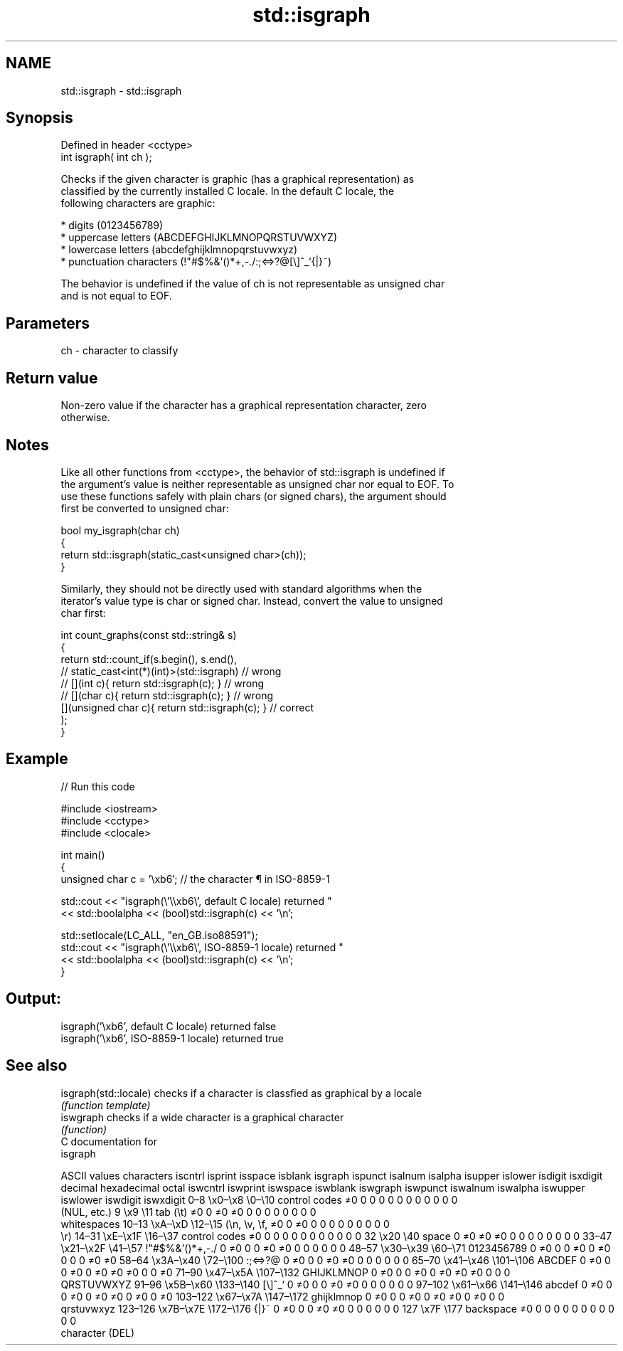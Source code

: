 .TH std::isgraph 3 "2021.11.17" "http://cppreference.com" "C++ Standard Libary"
.SH NAME
std::isgraph \- std::isgraph

.SH Synopsis
   Defined in header <cctype>
   int isgraph( int ch );

   Checks if the given character is graphic (has a graphical representation) as
   classified by the currently installed C locale. In the default C locale, the
   following characters are graphic:

     * digits (0123456789)
     * uppercase letters (ABCDEFGHIJKLMNOPQRSTUVWXYZ)
     * lowercase letters (abcdefghijklmnopqrstuvwxyz)
     * punctuation characters (!"#$%&'()*+,-./:;<=>?@[\\]^_`{|}~)

   The behavior is undefined if the value of ch is not representable as unsigned char
   and is not equal to EOF.

.SH Parameters

   ch - character to classify

.SH Return value

   Non-zero value if the character has a graphical representation character, zero
   otherwise.

.SH Notes

   Like all other functions from <cctype>, the behavior of std::isgraph is undefined if
   the argument's value is neither representable as unsigned char nor equal to EOF. To
   use these functions safely with plain chars (or signed chars), the argument should
   first be converted to unsigned char:

 bool my_isgraph(char ch)
 {
     return std::isgraph(static_cast<unsigned char>(ch));
 }

   Similarly, they should not be directly used with standard algorithms when the
   iterator's value type is char or signed char. Instead, convert the value to unsigned
   char first:

 int count_graphs(const std::string& s)
 {
     return std::count_if(s.begin(), s.end(),
                       // static_cast<int(*)(int)>(std::isgraph)         // wrong
                       // [](int c){ return std::isgraph(c); }           // wrong
                       // [](char c){ return std::isgraph(c); }          // wrong
                          [](unsigned char c){ return std::isgraph(c); } // correct
                         );
 }

.SH Example


// Run this code

 #include <iostream>
 #include <cctype>
 #include <clocale>

 int main()
 {
     unsigned char c = '\\xb6'; // the character ¶ in ISO-8859-1

     std::cout << "isgraph(\\'\\\\xb6\\', default C locale) returned "
                << std::boolalpha << (bool)std::isgraph(c) << '\\n';

     std::setlocale(LC_ALL, "en_GB.iso88591");
     std::cout << "isgraph(\\'\\\\xb6\\', ISO-8859-1 locale) returned "
               << std::boolalpha << (bool)std::isgraph(c) << '\\n';
 }

.SH Output:

 isgraph('\\xb6', default C locale) returned false
 isgraph('\\xb6', ISO-8859-1 locale) returned true

.SH See also

   isgraph(std::locale) checks if a character is classfied as graphical by a locale
                        \fI(function template)\fP
   iswgraph             checks if a wide character is a graphical character
                        \fI(function)\fP
   C documentation for
   isgraph

        ASCII values            characters    iscntrl  isprint  isspace  isblank  isgraph  ispunct  isalnum  isalpha  isupper  islower  isdigit  isxdigit
decimal hexadecimal   octal                   iswcntrl iswprint iswspace iswblank iswgraph iswpunct iswalnum iswalpha iswupper iswlower iswdigit iswxdigit
0–8     \\x0–\\x8     \\0–\\10    control codes   ≠0       0        0        0        0        0        0        0        0        0        0        0
                              (NUL, etc.)
9       \\x9         \\11       tab (\\t)        ≠0       0        ≠0       ≠0       0        0        0        0        0        0        0        0
                              whitespaces
10–13   \\xA–\\xD     \\12–\\15   (\\n, \\v, \\f,    ≠0       0        ≠0       0        0        0        0        0        0        0        0        0
                              \\r)
14–31   \\xE–\\x1F    \\16–\\37   control codes   ≠0       0        0        0        0        0        0        0        0        0        0        0
32      \\x20        \\40       space           0        ≠0       ≠0       ≠0       0        0        0        0        0        0        0        0
33–47   \\x21–\\x2F   \\41–\\57   !"#$%&'()*+,-./ 0        ≠0       0        0        ≠0       ≠0       0        0        0        0        0        0
48–57   \\x30–\\x39   \\60–\\71   0123456789      0        ≠0       0        0        ≠0       0        ≠0       0        0        0        ≠0       ≠0
58–64   \\x3A–\\x40   \\72–\\100  :;<=>?@         0        ≠0       0        0        ≠0       ≠0       0        0        0        0        0        0
65–70   \\x41–\\x46   \\101–\\106 ABCDEF          0        ≠0       0        0        ≠0       0        ≠0       ≠0       ≠0       0        0        ≠0
71–90   \\x47–\\x5A   \\107–\\132 GHIJKLMNOP      0        ≠0       0        0        ≠0       0        ≠0       ≠0       ≠0       0        0        0
                              QRSTUVWXYZ
91–96   \\x5B–\\x60   \\133–\\140 [\\]^_`          0        ≠0       0        0        ≠0       ≠0       0        0        0        0        0        0
97–102  \\x61–\\x66   \\141–\\146 abcdef          0        ≠0       0        0        ≠0       0        ≠0       ≠0       0        ≠0       0        ≠0
103–122 \\x67–\\x7A   \\147–\\172 ghijklmnop      0        ≠0       0        0        ≠0       0        ≠0       ≠0       0        ≠0       0        0
                              qrstuvwxyz
123–126 \\x7B–\\x7E   \\172–\\176 {|}~            0        ≠0       0        0        ≠0       ≠0       0        0        0        0        0        0
127     \\x7F        \\177      backspace       ≠0       0        0        0        0        0        0        0        0        0        0        0
                              character (DEL)

